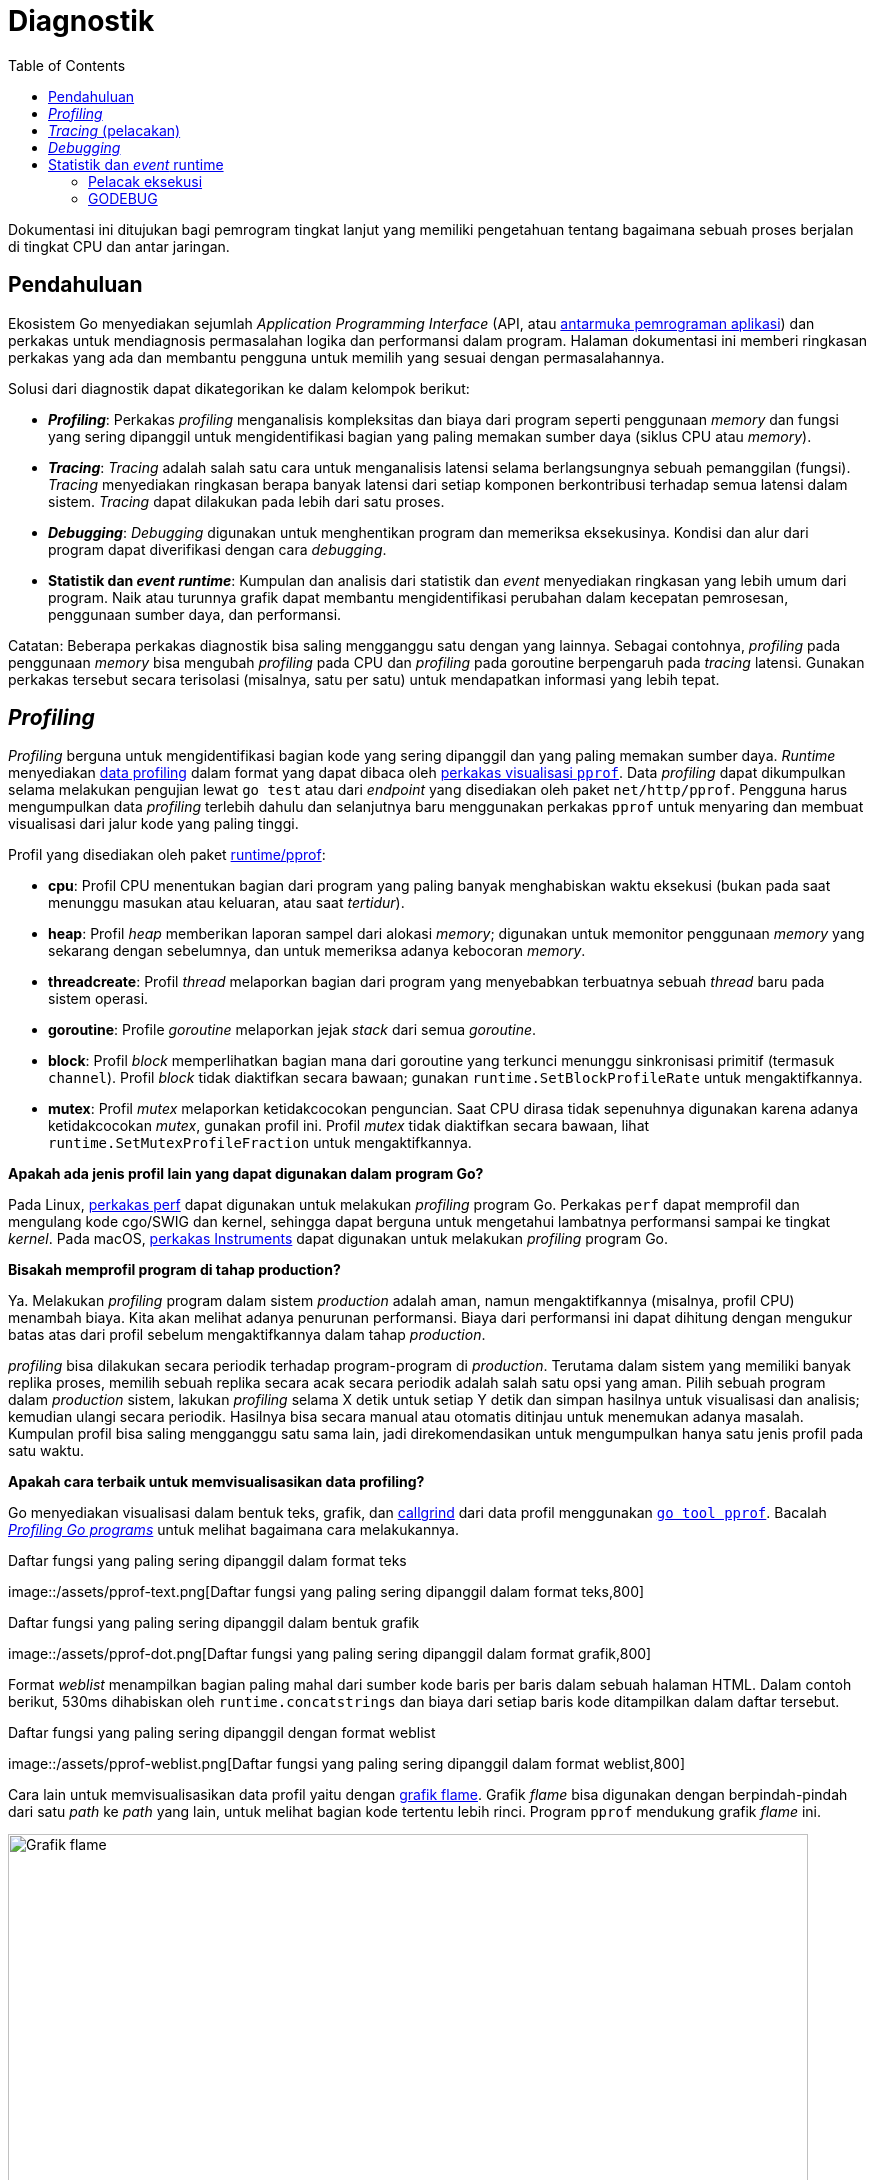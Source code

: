 =  Diagnostik
:stylesheet: /assets/style.css
:toc:
:link-google-pprof: https://github.com/google/pprof/blob/master/doc/README.md
:blog-profiling-go-programs: https://blog.golang.org/profiling-go-programs

[.level4]
Dokumentasi ini ditujukan bagi pemrogram tingkat lanjut yang memiliki
pengetahuan tentang bagaimana sebuah proses berjalan di tingkat CPU dan antar
jaringan.


==  Pendahuluan
//{{{
Ekosistem Go menyediakan sejumlah _Application Programming Interface_ (API,
atau
https://id.wikipedia.org/wiki/Antarmuka_pemrograman_aplikasi[antarmuka
pemrograman aplikasi])
dan perkakas untuk mendiagnosis permasalahan logika dan performansi dalam
program.
Halaman dokumentasi ini memberi ringkasan perkakas yang ada dan membantu
pengguna untuk memilih yang sesuai dengan permasalahannya.

Solusi dari diagnostik dapat dikategorikan ke dalam kelompok berikut:

*  *_Profiling_*: Perkakas _profiling_ menganalisis kompleksitas dan biaya
   dari program seperti penggunaan _memory_ dan fungsi yang sering
   dipanggil untuk mengidentifikasi bagian yang paling memakan sumber daya
   (siklus CPU atau _memory_).
*  *_Tracing_*: _Tracing_ adalah salah satu cara untuk menganalisis latensi
   selama berlangsungnya sebuah pemanggilan (fungsi).
   _Tracing_ menyediakan ringkasan berapa banyak latensi dari setiap komponen
   berkontribusi terhadap semua latensi dalam sistem.
   _Tracing_ dapat dilakukan pada lebih dari satu proses.
*  *_Debugging_*: _Debugging_ digunakan untuk menghentikan program dan
   memeriksa eksekusinya.
   Kondisi dan alur dari program dapat diverifikasi dengan cara _debugging_.
*  *Statistik dan _event_ _runtime_*: Kumpulan dan analisis dari statistik dan
   _event_ menyediakan ringkasan yang lebih umum dari program.
   Naik atau turunnya grafik dapat membantu mengidentifikasi perubahan
   dalam kecepatan pemrosesan, penggunaan sumber daya, dan performansi.

Catatan: Beberapa perkakas diagnostik bisa saling mengganggu satu dengan yang
lainnya.
Sebagai contohnya, _profiling_ pada penggunaan _memory_ bisa mengubah
_profiling_ pada CPU dan _profiling_ pada goroutine berpengaruh pada _tracing_
latensi.
Gunakan perkakas tersebut secara terisolasi (misalnya, satu per satu) untuk
mendapatkan informasi yang lebih tepat.
//}}}

[#profiling]
==  _Profiling_
//{{{

_Profiling_ berguna untuk mengidentifikasi bagian kode yang sering dipanggil
dan yang paling memakan sumber daya.
_Runtime_ menyediakan
https://golang.org/pkg/runtime/pprof/[data profiling]
dalam format yang dapat dibaca oleh
{link-google-pprof}[perkakas visualisasi `pprof`].
Data _profiling_ dapat dikumpulkan selama melakukan pengujian lewat `go test`
atau dari _endpoint_ yang disediakan oleh paket `net/http/pprof`.
Pengguna harus mengumpulkan data _profiling_ terlebih dahulu dan selanjutnya
baru menggunakan perkakas `pprof` untuk menyaring dan membuat visualisasi dari
jalur kode yang paling tinggi.

Profil yang disediakan oleh paket
https://golang.org/pkg/runtime/pprof/[runtime/pprof]:

*  *cpu*: Profil CPU menentukan bagian dari program yang paling banyak
   menghabiskan waktu eksekusi (bukan pada saat menunggu masukan atau
   keluaran, atau saat _tertidur_).
*  *heap*: Profil _heap_ memberikan laporan sampel dari alokasi _memory_;
   digunakan untuk memonitor penggunaan _memory_ yang sekarang dengan
   sebelumnya, dan untuk memeriksa adanya kebocoran _memory_.
*  *threadcreate*: Profil _thread_ melaporkan bagian dari program
   yang menyebabkan terbuatnya sebuah _thread_ baru pada sistem operasi.
*  *goroutine*: Profile _goroutine_ melaporkan jejak _stack_ dari semua
   _goroutine_.
*  *block*: Profil _block_ memperlihatkan bagian mana dari goroutine yang
   terkunci menunggu sinkronisasi primitif (termasuk `channel`).
   Profil _block_ tidak diaktifkan secara bawaan; gunakan
   `runtime.SetBlockProfileRate` untuk mengaktifkannya.
*  *mutex*:  Profil _mutex_ melaporkan ketidakcocokan penguncian.
   Saat CPU dirasa tidak sepenuhnya digunakan karena adanya ketidakcocokan
   _mutex_, gunakan profil ini.
   Profil _mutex_ tidak diaktifkan secara bawaan, lihat
   `runtime.SetMutexProfileFraction` untuk mengaktifkannya.

*Apakah ada jenis profil lain yang dapat digunakan dalam program Go?*

Pada Linux,
https://perf.wiki.kernel.org/index.php/Tutorial[perkakas perf]
dapat digunakan untuk melakukan _profiling_ program Go.
Perkakas `perf` dapat memprofil dan mengulang kode cgo/SWIG dan kernel,
sehingga dapat berguna untuk mengetahui lambatnya performansi sampai ke
tingkat _kernel_.
Pada macOS,
https://developer.apple.com/library/content/documentation/DeveloperTools/Conceptual/InstrumentsUserGuide/[perkakas
Instruments]
dapat digunakan untuk melakukan _profiling_ program Go.

*Bisakah memprofil program di tahap production?*

Ya.
Melakukan _profiling_ program dalam sistem _production_ adalah aman, namun
mengaktifkannya (misalnya, profil CPU) menambah biaya.
Kita akan melihat adanya penurunan performansi.
Biaya dari performansi ini dapat dihitung dengan mengukur batas atas dari
profil sebelum mengaktifkannya dalam tahap _production_.

_profiling_ bisa dilakukan secara periodik terhadap program-program
di _production_.
Terutama dalam sistem yang memiliki banyak replika proses, memilih
sebuah replika secara acak secara periodik adalah salah satu opsi yang aman.
Pilih sebuah program dalam _production_ sistem, lakukan _profiling_ selama X
detik untuk setiap Y detik dan simpan hasilnya untuk visualisasi dan analisis;
kemudian ulangi secara periodik.
Hasilnya bisa secara manual atau otomatis ditinjau untuk menemukan adanya
masalah.
Kumpulan profil bisa saling mengganggu satu sama lain, jadi direkomendasikan
untuk mengumpulkan hanya satu jenis profil pada satu waktu.

*Apakah cara terbaik untuk memvisualisasikan data profiling?*

Go menyediakan visualisasi dalam bentuk teks, grafik, dan
http://valgrind.org/docs/manual/cl-manual.html[callgrind] dari data profil
menggunakan
{link-google-pprof}[`go tool pprof`].
Bacalah
{blog-profiling-go-programs}[_Profiling Go programs_]
untuk melihat bagaimana cara melakukannya.

.Daftar fungsi yang paling sering dipanggil dalam format teks
image::/assets/pprof-text.png[Daftar fungsi yang paling sering dipanggil dalam
format teks,800]

[.center]
.Daftar fungsi yang paling sering dipanggil dalam bentuk grafik
image::/assets/pprof-dot.png[Daftar fungsi yang paling sering dipanggil dalam
format grafik,800]

Format _weblist_ menampilkan bagian paling mahal dari sumber kode baris per
baris dalam sebuah halaman HTML.
Dalam contoh berikut, 530ms dihabiskan oleh `runtime.concatstrings` dan biaya
dari setiap baris kode ditampilkan dalam daftar tersebut.

[.center]
.Daftar fungsi yang paling sering dipanggil dengan format weblist
image::/assets/pprof-weblist.png[Daftar fungsi yang paling sering dipanggil
dalam format weblist,800]

Cara lain untuk memvisualisasikan data profil yaitu dengan
http://www.brendangregg.com/flamegraphs.html[grafik flame].
Grafik _flame_ bisa digunakan dengan berpindah-pindah dari satu _path_ ke
_path_ yang lain, untuk melihat bagian kode tertentu lebih rinci.
Program `pprof` mendukung grafik _flame_ ini.

[.center]
.Grafik flame menampilkan visualisasi untuk mencari kode yang paling mahal
image::/assets/flame.png[Grafik flame,800]

*Apakah terbatas hanya menggunakan profil bawaan?*

Kita dapat membuat profil kostumnya sendiri lewat `pprof.Profile` dan
menggunakan perkakas yang sudah ada untuk memeriksanya.

*Bisakah mengubah path dan port handler dari profiler (/debug/pprof/...)?*

Ya.
Paket `net/http/pprof` meregistrasi handler-nya ke variabel global `mux` yang
ada pada `net/http`, tapi juga bisa diregister dengan menggunakan handler yang
diekspor pada paket tersebut.

Sebagai contohnya, kode berikut akan melayani `pprof.Profile` pada port
`:7777` pada _path_ "/custom_debug_path/profile":

----
package main

import (
	"log"
	"net/http"
	"net/http/pprof"
)

func main() {
	mux := http.NewServeMux()
	mux.HandleFunc("/custom_debug_path/profile", pprof.Profile)
	log.Fatal(http.ListenAndServe(":7777", mux))
}
----
//}}}

[#tracing]
==  _Tracing_ (pelacakan)
//{{{

_Tracing_ adalah salah satu cara untuk menganalisis latensi lewat rangkaian
pemanggilan fungsi dalam sebuah rantai siklus.
Go menyediakan paket
https://godoc.org/golang.org/x/net/trace[golang.org/x/net/trace]
sebagai _backend tracing_ yang minimalis dan menyediakan pustaka instrumentasi
dengan _dashboard_ yang sederhana.
Go juga menyediakan pelacak eksekusi untuk melacak _event_ saat program
berjalan.

_Tracing_ digunakan untuk:

*  Mengukur dan menganalisis latensi aplikasi dalam proses.
*  Mengukur biaya dari pemanggilan fungsi tertentu dalam sebuah rantaian
   pemanggilan.
*  Mencari tahu penggunaan dan performasi yang bisa ditingkatkan.
   Lambatnya pemrosesan terkadang tidak terlihat tanpa adanya data hasil
   dari _tracing_.

Dalam sistem _monolitik_, cukup mudah untuk mengumpulkan data diagnostik dari
blok-blok pembangun program.
Semua modul berada dalam satu proses dan memiliki sumber daya yang sama untuk
melaporkan pencatatan, eror, dan informasi diagnostik lainnya.
Saat sistem berkembang lebih dari satu proses dan mulai terdistribusi,
maka akan lebih sulit untuk mengikuti sebuah pemanggilan server web dari
_front-end_ sampai _back-end_ sampai respon dikembalikan lagi ke
_user_.
Disinilah _tracing_ terdistribusi memainkan peran penting untuk mengukur dan
menganalisis sistem di tahap _production_.

_Tracing_ terdistribusi adalah salah satu cara mengukur program untuk
menganalisis latensi dari sebuah siklus permintaan (masukan) dari pengguna.
Saat sistem telah terdistribusi dan perkakas _profiling_ dan _debugging_ yang
konvensional tidak bisa menganalisisnya, maka perkakas _tracing_ yang
terdistribusi bisa digunakan untuk menganalisis performansi dari permintaan
pengguna dan _Remote Procedure Call_ (RPC).

_Tracing_ terdistribusi digunakan untuk:

*  Mengukur dan melakukan _profiling_ latensi aplikasi dalam sistem yang besar.
*  Melacak semua RPC dalam satu siklus permintaan dari pengguna dan melihat
   isu-isu integrasi yang hanya terjadi pada tahap _production_.
*  Mencari tahu peningkatan performansi yang bisa diterapkan pada sistem.
   Umumnya proses yang lambat tidak terlihat sebelum data _tracing_
   dikumpulkan.

Ekosistem Go menyediakan berbagai pustaka untuk melakukan _tracing_
terdistribusi per sistem dan _back-end_ yang berdiri sendiri.

*Apakah ada cara otomatis menangkap pemanggilan fungsi dan melakukan pelacakan?*

Go tidak menyediakan cara otomatis menghentikan setiap pemanggilan fungsi dan
membuat rentang pelacakan.
Masih diperlukan pengaturan kode secara manual untuk membuat, menghentikan,
dan memberi rentang anotasi.

*Bagaiamana cara memperluas pelacakan sampai ke dalam pustaka Go?*

Kita bisa memperluas identifikasi dan tag pelacakan menggunakan
https://golang.org/pkg/context#Context[context.Context].
Belum ada representasi umum atau kunci pelacakan kanonis dari _header_
pelacakan.
Setiap penyedia perkakas _tracing_ bertanggung jawab menyediakan peralatan
untuk memperluas ke dalam pustaka Go.

*Apa saja event dari pustaka bawaan atau runtime yang bisa diikutkan selama pelacakan?*

Pustaka bawaan dan _runtime_ memiliki beberapa API untuk memberi notifikasi
pada tingkat paling rendah dari _event_ internal.
Sebagai contohnya,
https://golang.org/pkg/net/http/httptrace#ClientTrace[httptrace.ClientTrace]
menyediakan API untuk menelusuri _event_ paling bawah dalam sebuah siklus
dari _request_ ke luar.
Proses untuk mendapatkan _event runtime_ paling bawah dari pelacak eksekusi
_runtime_ yang membolehkan pengguna menentukan dan menyimpan _event_ -nya
sendiri masih dalam tahap pengembangan.
//}}}

[#debugging]
==  _Debugging_
//{{{

_Debugging_ adalah proses untuk mengidentifikasi kenapa program berjalan tidak
sesuai yang diinginkan.
Perkakas untuk _debugging_ disebut dengan _debugger_.
_Debugger_ digunakan untuk memahami alur eksekusi program dan keadaan
sekarang dari program.
Ada beberapa cara dalam melakukan _debugging_;
bagian ini hanya fokus dengan menambatkan _debugger_ ke program dan kepada
berkas _core dump_.

Pengguna Go umumnya menggunakan _debugger_ berikut:

*  https://github.com/derekparker/delve[Delve]: Delve adalah _debugger_ yang
   mendukung konsep _runtime_ dan tipe bawaan.
   Delve adalah _debugger_ yang kaya dengan fitur dan terpercaya.

*  https://golang.org/doc/gdb[GDB]: GDB menyediakan dukungan Go lewat
   _compiler_ Go bawaan dan `gccgo`.
   Manajemen _stack_, _thread_, dan _runtime_ memiliki aspek yang berbeda jauh
   dari model eksekusi yang diharapkan oleh GDB yang terkadang membingungkan
   _debugger_, bahkan pada program yang di- _compile_ dengan `gccgo`.
   Walaupun GDB dapat dilakukan untuk men- _debug_ program Go, ia tidak ideal
   dan bisa membingungkan.

*Seberapa bagus debugger bekerja dengan program Go?*

_Compiler_ `gc` melakukan pengoptimalan seperti _inlining_ fungsi dan
registrasi variabel.
Pengoptimalan ini terkadang membuat proses _debugging_ menjadi sukar.
Upaya untuk meningkatkan kualitas informasi DWARF yang dihasilkan untuk
program yang dioptimalkan sedang dikembangkan saat ini.
Sampai peningkatan tersebut siap digunakan, direkomendasikan menon-aktifkan
pengoptimalan saat membangun kode yang akan di- _debug_.
Perintah berikut membuat paket yang tidak optimal:

----
$ go build -gcflags=all="-N -l"
----

Sebagai bagian dari peningkatan, Go 1.10 memperkenalkan opsi baru
`-dwarflocationlists`.
Opsi tersebut membuat _compiler_ menambah daftar lokasi yang dapat membantu
_debugger_ bekerja pada program yang dioptimalkan.
Perintah berikut membuat paket yang optimal tapi dengan daftar lokasi DWARF:

----
$ go build -gcflags="-dwarflocationlists=true"
----

*Antarmuka debugger mana yang dianjurkan?*

Walaupun `delve` dan `gdb` menyediakan Command Line Interface (CLI, antarmuka
baris perintah), kebanyakan integrasi _editor_ dan IDE menyediakan antarmuka
_debugging_ yang spesifik.

*Apakah memungkinkan melakukan debugging setelah program Go mati?*

Berkas _core dump_ yaitu berkas yang berisi _memory_ dari proses yang berjalan
dan statusnya.
Berkas ini khusus digunakan untuk _debugging_ setelah program mati dan untuk
memahami keadaannya saat program berjalan.
Dua kasus ini membuat _debugging_ pada _core dump_ menjadi diagnostik yang
bagus untuk program yang _crash_ dan untuk menganalisis servis di
_production_.
Untuk mendapatkan berkas ini dari sebuah program dan menggunakan `delve` atau
`gdb` untuk _debugging_, lihat halaman wiki
https://golang.org/wiki/CoreDumpDebugging[debugging core dump] untuk panduan
langkah demi langkah.
//}}}

[#runtime]
==  Statistik dan _event_ runtime
//{{{

_Runtime_ menyediakan statistik dan pelaporan dari _event_ internal untuk
mendiagnosis performansi dan permasalahan pada tingkat _runtime_.

Kita dapat memonitor statistik tersebut untuk memahami lebih lanjut tentang
kesehatan dan performansi dari program.
Beberapa statistik dan status yang sering dimonitor:

*  https://golang.org/pkg/runtime/#ReadMemStats[runtime.ReadMemStats]
   melaporkan grafik yang berkaitan dengan alokasi pada _heap_ dan
   _garbage collection_.
   Statistik _memory_ berguna untuk memonitor berapa banyak _memory_ yang
   proses konsumsi, apakah proses menggunakan _memory_ dengan benar, dan untuk
   menangkap adanya kebocoran _memory_.

*  https://golang.org/pkg/runtime/debug/#ReadGCStats[debug.ReadGCStats]
   memberikan statistik dari _garbage collection_ (GC).
   Sangat berguna untuk melihat berapa banyak sumber daya yang digunakan saat
   terjadi GC.
   Ia juga melaporkan waktu terjadinya GC dan persentil dari lamanya GC.

*  https://golang.org/pkg/runtime/debug/#Stack[debug.Stack] mengembalikan
   _stack_ yang ada sekarang.
   Pelacakan _stack_ bermanfaat untuk melihat berapa banyak goroutine yang
   sedang berjalan, melihat apa yang goroutine lakukan, dan melihat apakah ada
   yang terkunci atau tidak.

*  https://golang.org/pkg/runtime/debug/#WriteHeapDump[debug.WriteHeapDump]
   menghentikan eksekusi semua goroutine dan menulis isi _heap_ ke dalam
   berkas.
   Isi _heap_ adalah potret dari _memory_ yang digunakan proses pada waktu
   tertentu.
   Ia berisi alokasi objek seperti goroutine, finalisasi, dan lainnya.

*  https://golang.org/pkg/runtime#NumGoroutine[runtime.NumGoroutine]
   mengembalikan jumlah goroutine.
   Nilai ini dimonitor untuk melihat apakah goroutine benar digunakan, atau
   mendeteksi adanya kebocoran _goroutine_.
//}}}

[#execution-tracer]
===  Pelacak eksekusi
//{{{
Go memiliki pelacak eksekusi _runtime_ untuk menangkap sejumlah _event_
pada _runtime_.
_Scheduling_, _syscall_, _garbage collection_, ukuran _heap_, dan _event_
lainnya dikumpulkan oleh _runtime_ dan dapat divisualisasikan dengan perkakas
`go tool trace`.
Anda bisa membedah sebaiknya apa penggunaan CPU, dan apakah _networking_ atau
_syscall_ yang menyebabkan terkunci goroutine.

Pelacakan berguna untuk:

*  Memahami bagaimana goroutine dieksekusi.
*  Memahami beberapa _event_ runtime inti, seperti GC.
*  Mengidentifikasi buruknya eksekusi

Pelacakan tidak bagus untuk mengidentifikasi bagian-bagian seperti
menganalisis penggunaan _memory_ atau CPU yang terlalu banyak atau terlalu
tinggi.
Gunakan, perkakas _profiling_ terlebih dahulu untuk mencari bagian tersebut.

image::/assets/tracer-lock.png[Contoh pelacakan goroutine,800]

Pada gambar di atas, visualisasi dari `go tool trace` memperlihatkan eksekusi
mula-mula berjalan benar, dan kemudian mulai serial.
Ia memberitahu bahwa kemungkinan ada penguncian pada sumber daya yang dibagi
yang menyebabkan pemampatan.

Lihat
https://golang.org/cmd/trace/[go tool trace]
untuk mengumpulkan dan menganalisis pelacakan _runtime_.
//}}}

[#godebug]
===  GODEBUG
//{{{

_Runtime_ juga mengeluarkan _event_ dan informasi tertentu bila variabel
lingkungan
https://golang.org/pkg/runtime/#hdr-Environment_Variables[GODEBUG] diset.

*  `GODEBUG=gctrace=1` mencetak _even_ dari _garbage collector_, menghitung
   penggunaan _memory_ dan lama berjalannya GC.

*  `GODEBUG=schedtrace=X` mencetak penskedulan _event_ setiap X milidetik.

Variabel lingkungan `GODEBUG` juga bisa digunakan untuk menonaktifkan
penggunaan ekstensi instruksi pada pustaka bawaan dan _runtime_.

*  `GODEBUG=cpu.all=off` menonaktifkan penggunaan semua ekstensi instruksi
   yang opsional.

*  `GODEBUG=cpu.extension=off` menonaktifkan penggunaan instruksi dari
   "extension" yang ditentukan.
   "extension" adalah nama dengan huruf kecil dari ekstensi instruksi seperti
   _sse41_ atau _avx_.

//}}}
